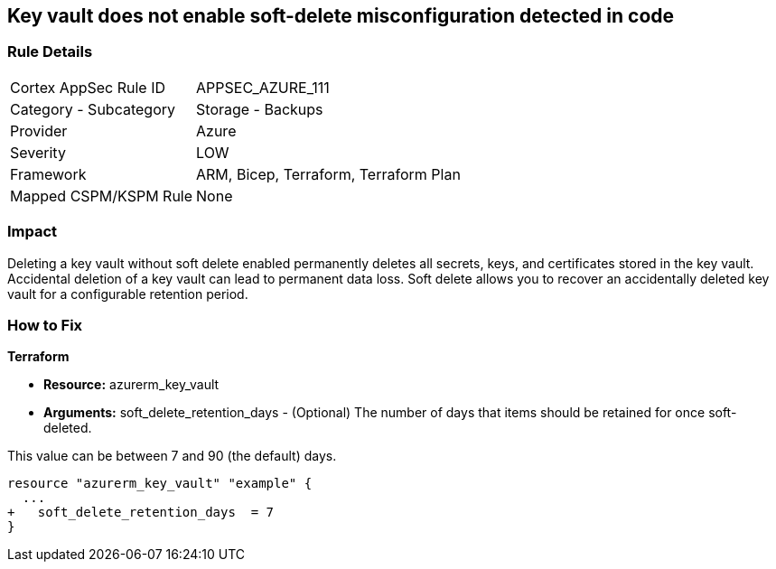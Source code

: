 == Key vault does not enable soft-delete misconfiguration detected in code
// Key Vault does not enable soft-delete


=== Rule Details

[cols="1,2"]
|===
|Cortex AppSec Rule ID |APPSEC_AZURE_111
|Category - Subcategory |Storage - Backups
|Provider |Azure
|Severity |LOW
|Framework |ARM, Bicep, Terraform, Terraform Plan
|Mapped CSPM/KSPM Rule |None
|===
 



=== Impact
Deleting a key vault without soft delete enabled permanently deletes all secrets, keys, and certificates stored in the key vault.
Accidental deletion of a key vault can lead to permanent data loss.
Soft delete allows you to recover an accidentally deleted key vault for a configurable retention period.

=== How to Fix


*Terraform* 


* *Resource:* azurerm_key_vault
* *Arguments:* soft_delete_retention_days - (Optional) The number of days that items should be retained for once soft-deleted.

This value can be between 7 and 90 (the default) days.


[source,go]
----
resource "azurerm_key_vault" "example" {
  ...
+   soft_delete_retention_days  = 7
}
----

